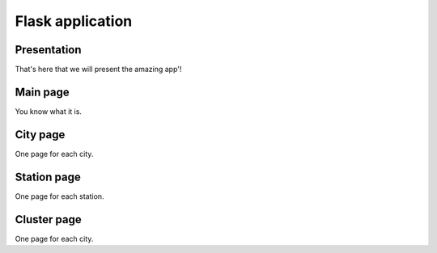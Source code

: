 Flask application
=================

Presentation
------------

That's here that we will present the amazing app'!

Main page
---------

You know what it is.

City page
---------

One page for each city.

Station page
------------

One page for each station.

Cluster page
------------

One page for each city.
